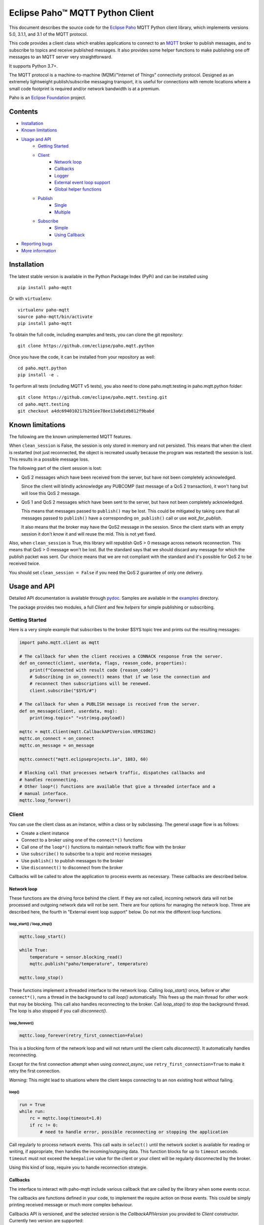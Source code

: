 Eclipse Paho™ MQTT Python Client
================================

This document describes the source code for the `Eclipse Paho <http://eclipse.org/paho/>`_ MQTT Python client library, which implements versions 5.0, 3.1.1, and 3.1 of the MQTT protocol.

This code provides a client class which enables applications to connect to an `MQTT <http://mqtt.org/>`_ broker to publish messages, and to subscribe to topics and receive published messages. It also provides some helper functions to make publishing one off messages to an MQTT server very straightforward.

It supports Python 3.7+.

The MQTT protocol is a machine-to-machine (M2M)/"Internet of Things" connectivity protocol. Designed as an extremely lightweight publish/subscribe messaging transport, it is useful for connections with remote locations where a small code footprint is required and/or network bandwidth is at a premium.

Paho is an `Eclipse Foundation <https://www.eclipse.org/org/foundation/>`_ project.

Contents
--------

* Installation_
* `Known limitations`_
* `Usage and API`_
    * `Getting Started`_
    * `Client`_
        * `Network loop`_
        * `Callbacks`_
        * `Logger`_
        * `External event loop support`_
        * `Global helper functions`_
    * `Publish`_
        * `Single`_
        * `Multiple`_
    * `Subscribe`_
        * `Simple`_
        * `Using Callback`_
* `Reporting bugs`_
* `More information`_


Installation
------------

The latest stable version is available in the Python Package Index (PyPi) and can be installed using

::

    pip install paho-mqtt

Or with ``virtualenv``:

::

    virtualenv paho-mqtt
    source paho-mqtt/bin/activate
    pip install paho-mqtt

To obtain the full code, including examples and tests, you can clone the git repository:

::

    git clone https://github.com/eclipse/paho.mqtt.python


Once you have the code, it can be installed from your repository as well:

::

    cd paho.mqtt.python
    pip install -e .

To perform all tests (including MQTT v5 tests), you also need to clone paho.mqtt.testing in paho.mqtt.python folder::

    git clone https://github.com/eclipse/paho.mqtt.testing.git
    cd paho.mqtt.testing
    git checkout a4dc694010217b291ee78ee13a6d1db812f9babd

Known limitations
-----------------

The following are the known unimplemented MQTT features.

When ``clean_session`` is False, the session is only stored in memory and not persisted. This means that
when the client is restarted (not just reconnected, the object is recreated usually because the
program was restarted) the session is lost. This results in a possible message loss.

The following part of the client session is lost:

* QoS 2 messages which have been received from the server, but have not been completely acknowledged.

  Since the client will blindly acknowledge any PUBCOMP (last message of a QoS 2 transaction), it
  won't hang but will lose this QoS 2 message.

* QoS 1 and QoS 2 messages which have been sent to the server, but have not been completely acknowledged.

  This means that messages passed to ``publish()`` may be lost. This could be mitigated by taking care
  that all messages passed to ``publish()`` have a corresponding ``on_publish()`` call or use `wait_for_publish`.

  It also means that the broker may have the QoS2 message in the session. Since the client starts
  with an empty session it don't know it and will reuse the mid. This is not yet fixed.

Also, when ``clean_session`` is True, this library will republish QoS > 0 message across network
reconnection. This means that QoS > 0 message won't be lost. But the standard says that
we should discard any message for which the publish packet was sent. Our choice means that
we are not compliant with the standard and it's possible for QoS 2 to be received twice.

You should set ``clean_session = False`` if you need the QoS 2 guarantee of only one delivery.

Usage and API
-------------

Detailed API documentation is available through pydoc_. Samples are available in the examples_ directory.

The package provides two modules, a full `Client` and few `helpers` for simple publishing or subscribing.

Getting Started
***************

Here is a very simple example that subscribes to the broker $SYS topic tree and prints out the resulting messages:

.. code:: python

    import paho.mqtt.client as mqtt

    # The callback for when the client receives a CONNACK response from the server.
    def on_connect(client, userdata, flags, reason_code, properties):
        print(f"Connected with result code {reason_code}")
        # Subscribing in on_connect() means that if we lose the connection and
        # reconnect then subscriptions will be renewed.
        client.subscribe("$SYS/#")

    # The callback for when a PUBLISH message is received from the server.
    def on_message(client, userdata, msg):
        print(msg.topic+" "+str(msg.payload))

    mqttc = mqtt.Client(mqtt.CallbackAPIVersion.VERSION2)
    mqttc.on_connect = on_connect
    mqttc.on_message = on_message

    mqttc.connect("mqtt.eclipseprojects.io", 1883, 60)

    # Blocking call that processes network traffic, dispatches callbacks and
    # handles reconnecting.
    # Other loop*() functions are available that give a threaded interface and a
    # manual interface.
    mqttc.loop_forever()

Client
******

You can use the client class as an instance, within a class or by subclassing. The general usage flow is as follows:

* Create a client instance
* Connect to a broker using one of the ``connect*()`` functions
* Call one of the ``loop*()`` functions to maintain network traffic flow with the broker
* Use ``subscribe()`` to subscribe to a topic and receive messages
* Use ``publish()`` to publish messages to the broker
* Use ``disconnect()`` to disconnect from the broker

Callbacks will be called to allow the application to process events as necessary. These callbacks are described below.

Network loop
````````````

These functions are the driving force behind the client. If they are not
called, incoming network data will not be processed and outgoing network data
will not be sent. There are four options for managing the
network loop. Three are described here, the fourth in "External event loop
support" below. Do not mix the different loop functions.

loop_start() / loop_stop()
''''''''''''''''''''''''''

.. code:: python

    mqttc.loop_start()

    while True:
        temperature = sensor.blocking_read()
        mqttc.publish("paho/temperature", temperature)

    mqttc.loop_stop()

These functions implement a threaded interface to the network loop. Calling
`loop_start()` once, before or after ``connect*()``, runs a thread in the
background to call `loop()` automatically. This frees up the main thread for
other work that may be blocking. This call also handles reconnecting to the
broker. Call `loop_stop()` to stop the background thread.
The loop is also stopped if you call `disconnect()`.

loop_forever()
''''''''''''''

.. code:: python

    mqttc.loop_forever(retry_first_connection=False)

This is a blocking form of the network loop and will not return until the
client calls `disconnect()`. It automatically handles reconnecting.

Except for the first connection attempt when using `connect_async`, use
``retry_first_connection=True`` to make it retry the first connection.

*Warning*: This might lead to situations where the client keeps connecting to an
non existing host without failing.

loop()
''''''

.. code:: python

    run = True
    while run:
        rc = mqttc.loop(timeout=1.0)
        if rc != 0:
            # need to handle error, possible reconnecting or stopping the application

Call regularly to process network events. This call waits in ``select()`` until
the network socket is available for reading or writing, if appropriate, then
handles the incoming/outgoing data. This function blocks for up to ``timeout``
seconds. ``timeout`` must not exceed the ``keepalive`` value for the client or
your client will be regularly disconnected by the broker.

Using this kind of loop, require you to handle reconnection strategie.


Callbacks
`````````

The interface to interact with paho-mqtt include various callback that are called by
the library when some events occur.

The callbacks are functions defined in your code, to implement the require action on those events. This could
be simply printing received message or much more complex behaviour.

Callbacks API is versioned, and the selected version is the `CallbackAPIVersion` you provided to `Client`
constructor. Currently two version are supported:

* ``CallbackAPIVersion.VERSION1``: it's the historical version used in paho-mqtt before version 2.0.
  It's the API used before the introduction of `CallbackAPIVersion`.
  This version is deprecated and will be removed in paho-mqtt version 3.0.
* ``CallbackAPIVersion.VERSION2``: This version is more consistent between protocol MQTT 3.x and MQTT 5.x. It's also
  much more usable with MQTT 5.x since reason code and properties are always provided when available.
  It's recommended for all user to upgrade to this version. It's highly recommended for MQTT 5.x user.

The following callbacks exists:

* `on_connect()`: called when the CONNACK from the broker is received. The call could be for a refused connection,
  check the reason_code to see if the connection is successful or rejected.
* `on_connect_fail()`: called by `loop_forever()` and `loop_start()` when the TCP connection failed to establish.
  This callback is not called when using `connect()` or `reconnect()` directly. It's only called following
  an automatic (re)connection made by `loop_start()` and `loop_forever()`
* `on_disconnect()`: called when the connection is closed.
* `on_message()`: called when a MQTT message is received from the broker.
* `on_publish()`: called when an MQTT message was sent to the broker. Depending on QoS level the callback is called
  at different moment:

  * For QoS == 0, it's called as soon as the message is sent over the network. This could be before the corresponding ``publish()`` return.
  * For QoS == 1, it's called when the corresponding PUBACK is received from the broker
  * For QoS == 2, it's called when the corresponding PUBCOMP is received from the broker
* `on_subscribe()`: called when the SUBACK is received from the broker
* `on_unsubscribe()`: called when the UNSUBACK is received from the broker
* `on_log()`: called when the library log a message
* `on_socket_open`, `on_socket_close`, `on_socket_register_write`, `on_socket_unregister_write`: callbacks used for external loop support. See below for details.

For the signature of each callback, see the **pydoc** documentation.

Subscriber example
''''''''''''''''''

.. code:: python

    import paho.mqtt.client as mqtt

    def on_subscribe(client, userdata, mid, reason_code_list, properties):
        # Since we subscribed only for a single channel, reason_code_list contains
        # a single entry
        if reason_code_list[0].is_failure:
            print(f"Broker rejected you subscription: {reason_code_list[0]}")
        else:
            print(f"Broker granted the following QoS: {reason_code_list[0].value}")

    def on_unsubscribe(client, userdata, mid, reason_code_list, properties):
        # Be careful, the reason_code_list is only present in MQTTv5.
        # In MQTTv3 it will always be empty
        if len(reason_code_list) == 0 or not reason_code_list[0].is_failure:
            print("unsubscribe succeeded (if SUBACK is received in MQTTv3 it success)")
        else:
            print(f"Broker replied with failure: {reason_code_list[0]}")
        client.disconnect()

    def on_message(client, userdata, message):
        # userdata is the structure we choose to provide, here it's a list()
        userdata.append(message.payload)
        # We only want to process 10 messages
        if len(userdata) >= 10:
            client.unsubscribe("$SYS/#")

    def on_connect(client, userdata, flags, reason_code, properties):
        if reason_code.is_failure:
            print(f"Failed to connect: {reason_code}. loop_forever() will retry connection")
        else:
            # we should always subscribe from on_connect callback to be sure
            # our subscribed is persisted across reconnections.
            client.subscribe("$SYS/#")

    mqttc = mqtt.Client(mqtt.CallbackAPIVersion.VERSION2)
    mqttc.on_connect = on_connect
    mqttc.on_message = on_message
    mqttc.on_subscribe = on_subscribe
    mqttc.on_unsubscribe = on_unsubscribe
    
    mqttc.user_data_set([])
    mqttc.connect("mqtt.eclipseprojects.io")
    mqttc.loop_forever()
    print(f"Received the following message: {mqttc.user_data_get()}")

publisher example
'''''''''''''''''

.. code:: python

    import time
    import paho.mqtt.client as mqtt

    def on_publish(client, userdata, mid, reason_code, properties):
        # reason_code and properties will only be present in MQTTv5. It's always unset in MQTTv3
        try:
            userdata.remove(mid)
        except KeyError:
            print("on_publish() is called with a mid not present in unacked_publish")
            print("This is due to an unavoidable race-condition:")
            print("* publish() return the mid of the message sent.")
            print("* mid from publish() is added to unacked_publish by the main thread")
            print("* on_publish() is called by the loop_start thread")
            print("While unlikely (because on_publish() will be called after a network round-trip),")
            print(" this is a race-condition that COULD happen")
            print("")
            print("The best solution to avoid race-condition is using the msg_info from publish()")
            print("We could also try using a list of acknowledged mid rather than removing from pending list,")
            print("but remember that mid could be re-used !")

    unacked_publish = set()
    mqttc = mqtt.Client(mqtt.CallbackAPIVersion.VERSION2)
    mqttc.on_publish = on_publish
    
    mqttc.user_data_set(unacked_publish)
    mqttc.connect("mqtt.eclipseprojects.io")
    mqttc.loop_start()

    # Our application produce some messages
    msg_info = mqttc.publish("paho/test/topic", "my message", qos=1)
    unacked_publish.add(msg_info.mid)

    msg_info2 = mqttc.publish("paho/test/topic", "my message2", qos=1)
    unacked_publish.add(msg_info2.mid)
    
    # Wait for all message to be published
    while len(unacked_publish):
        time.sleep(0.1)

    # Due to race-condition described above, the following way to wait for all publish is safer
    msg_info.wait_for_publish()
    msg_info2.wait_for_publish()

    mqttc.disconnect()
    mqttc.loop_stop()


Logger
``````

The Client emit some log message that could be useful during troubleshooting. The easiest way to
enable logs is the call `enable_logger()`. It's possible to provide a custom logger or let the
default logger being used.

Example:

.. code:: python

    import logging
    import paho.mqtt.client as mqtt

    logging.basicConfig(level=logging.DEBUG)

    mqttc = mqtt.Client(mqtt.CallbackAPIVersion.VERSION2)
    mqttc.enable_logger()

    mqttc.connect("mqtt.eclipseprojects.io", 1883, 60)
    mqttc.loop_start()

    # Do additional action needed, publish, subscribe, ...
    [...]

It's also possible to define a on_log callback that will receive a copy of all log messages. Example:

.. code:: python

    import paho.mqtt.client as mqtt

    def on_log(client, userdata, paho_log_level, messages):
        if paho_log_level == mqtt.LogLevel.MQTT_LOG_ERR:
            print(message)

    mqttc = mqtt.Client(mqtt.CallbackAPIVersion.VERSION2)
    mqttc.on_log = on_log

    mqttc.connect("mqtt.eclipseprojects.io", 1883, 60)
    mqttc.loop_start()

    # Do additional action needed, publish, subscribe, ...
    [...]


The correspondence with Paho logging levels and standard ones is the following:

====================  ===============
Paho                  logging
====================  ===============
``MQTT_LOG_ERR``      ``logging.ERROR``
``MQTT_LOG_WARNING``  ``logging.WARNING``
``MQTT_LOG_NOTICE``   ``logging.INFO`` *(no direct equivalent)*
``MQTT_LOG_INFO``     ``logging.INFO``
``MQTT_LOG_DEBUG``    ``logging.DEBUG``
====================  ===============


External event loop support
```````````````````````````

To support other network loop like asyncio (see examples_), the library expose some
method and callback to support those use-case.

The following loop method exists:

* `loop_read`: should be called when the socket is ready for reading.
* `loop_write`: should be called when the socket is ready for writing AND the library want to write data.
* `loop_misc`: should be called every few seconds to handle message retrying and pings.

In pseudo code, it give the following:

.. code:: python

    while run:
        if need_read:
            mqttc.loop_read()
        if need_write:
            mqttc.loop_write()
        mqttc.loop_misc()

        if not need_read and not need_write:
            # But don't wait more than few seconds, loop_misc() need to be called regularly
            wait_for_change_in_need_read_or_write()
        updated_need_read_and_write()

The tricky part is implementing the update of need_read / need_write and wait for condition change. To support
this, the following method exists:

* `socket()`: which return the socket object when the TCP connection is open.
  This call is particularly useful for select_ based loops. See ``examples/loop_select.py``.
* `want_write()`: return true if there is data  waiting to be written. This is close to the
  ``need_writew`` of above pseudo-code, but you should also check whether the socket is ready for writing.
* callbacks ``on_socket_*``:

    * `on_socket_open`: called when the socket is opened.
    * `on_socket_close`: called when the socket is about to be closed.
    * `on_socket_register_write`: called when there is data the client want to write on the socket
    * `on_socket_unregister_write`: called when there is no more data to write on the socket.

  Callbacks are particularly useful for event loops where you register or unregister a socket
  for reading+writing. See ``examples/loop_asyncio.py`` for an example.

.. _select: https://docs.python.org/3/library/select.html#select.select

The callbacks are always called in this order:

- `on_socket_open`
- Zero or more times:

  - `on_socket_register_write`
  - `on_socket_unregister_write`

- `on_socket_close`

Global helper functions
```````````````````````

The client module also offers some global helper functions.

``topic_matches_sub(sub, topic)`` can be used to check whether a ``topic``
matches a ``subscription``.

For example:

    the topic ``foo/bar`` would match the subscription ``foo/#`` or ``+/bar``

    the topic ``non/matching`` would not match the subscription ``non/+/+``


Publish
*******

This module provides some helper functions to allow straightforward publishing
of messages in a one-shot manner. In other words, they are useful for the
situation where you have a single/multiple messages you want to publish to a
broker, then disconnect with nothing else required.

The two functions provided are `single()` and `multiple()`.

Both functions include support for MQTT v5.0, but do not currently let you
set any properties on connection or when sending messages.

Single
``````

Publish a single message to a broker, then disconnect cleanly.

Example:

.. code:: python

    import paho.mqtt.publish as publish

    publish.single("paho/test/topic", "payload", hostname="mqtt.eclipseprojects.io")

Multiple
````````

Publish multiple messages to a broker, then disconnect cleanly.

Example:

.. code:: python

    from paho.mqtt.enums import MQTTProtocolVersion
    import paho.mqtt.publish as publish

    msgs = [{'topic':"paho/test/topic", 'payload':"multiple 1"},
        ("paho/test/topic", "multiple 2", 0, False)]
    publish.multiple(msgs, hostname="mqtt.eclipseprojects.io", protocol=MQTTProtocolVersion.MQTTv5)


Subscribe
*********

This module provides some helper functions to allow straightforward subscribing
and processing of messages.

The two functions provided are `simple()` and `callback()`.

Both functions include support for MQTT v5.0, but do not currently let you
set any properties on connection or when subscribing.

Simple
``````

Subscribe to a set of topics and return the messages received. This is a
blocking function.

Example:

.. code:: python

    import paho.mqtt.subscribe as subscribe

    msg = subscribe.simple("paho/test/topic", hostname="mqtt.eclipseprojects.io")
    print("%s %s" % (msg.topic, msg.payload))

Using Callback
``````````````

Subscribe to a set of topics and process the messages received using a user
provided callback.

Example:

.. code:: python

    import paho.mqtt.subscribe as subscribe

    def on_message_print(client, userdata, message):
        print("%s %s" % (message.topic, message.payload))
        userdata["message_count"] += 1
        if userdata["message_count"] >= 5:
            # it's possible to stop the program by disconnecting
            client.disconnect()

    subscribe.callback(on_message_print, "paho/test/topic", hostname="mqtt.eclipseprojects.io", userdata={"message_count": 0})


Reporting bugs
--------------

Please report bugs in the issues tracker at https://github.com/eclipse/paho.mqtt.python/issues.

More information
----------------

Discussion of the Paho clients takes place on the `Eclipse paho-dev mailing list <https://dev.eclipse.org/mailman/listinfo/paho-dev>`_.

General questions about the MQTT protocol itself (not this library) are discussed in the `MQTT Google Group <https://groups.google.com/forum/?fromgroups#!forum/mqtt>`_.

There is much more information available via the `MQTT community site <http://mqtt.org/>`_.

.. _examples: ./examples/
.. _pydoc: ./docs/_build/markdown/index.md
